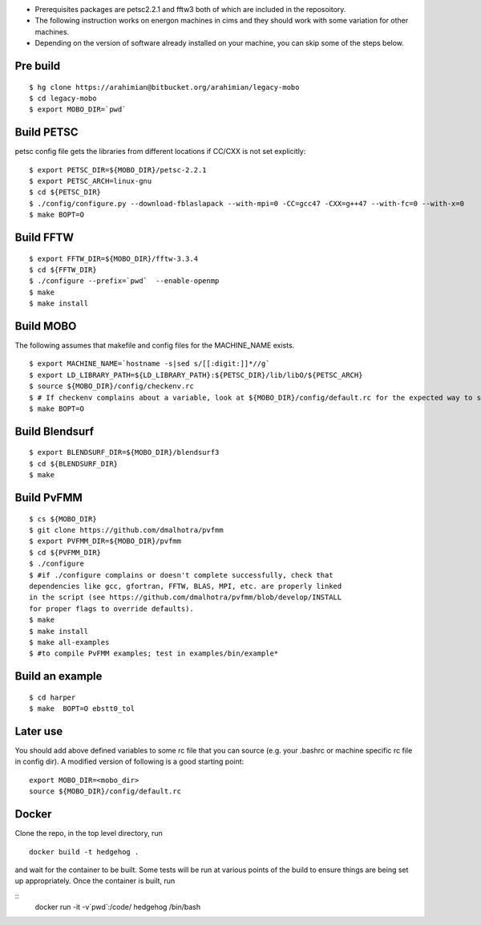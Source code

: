 * Prerequisites packages are petsc2.2.1 and fftw3 both of which are included in the reposoitory.
* The following instruction works on energon machines in cims and they should work with some variation for other machines.
* Depending on the version of software already installed on your machine, you can skip some of the steps below.

Pre build
-----------
::

  $ hg clone https://arahimian@bitbucket.org/arahimian/legacy-mobo
  $ cd legacy-mobo
  $ export MOBO_DIR=`pwd`

Build PETSC
-----------
petsc config file gets the libraries from different locations if CC/CXX is not set explicitly::

  $ export PETSC_DIR=${MOBO_DIR}/petsc-2.2.1
  $ export PETSC_ARCH=linux-gnu
  $ cd ${PETSC_DIR}
  $ ./config/configure.py --download-fblaslapack --with-mpi=0 -CC=gcc47 -CXX=g++47 --with-fc=0 --with-x=0
  $ make BOPT=O

Build FFTW
----------
::

  $ export FFTW_DIR=${MOBO_DIR}/fftw-3.3.4
  $ cd ${FFTW_DIR}
  $ ./configure --prefix=`pwd`  --enable-openmp
  $ make
  $ make install

Build MOBO
----------
The following assumes that makefile and config files for the MACHINE_NAME exists.
::

  $ export MACHINE_NAME=`hostname -s|sed s/[[:digit:]]*//g`
  $ export LD_LIBRARY_PATH=${LD_LIBRARY_PATH}:${PETSC_DIR}/lib/libO/${PETSC_ARCH}
  $ source ${MOBO_DIR}/config/checkenv.rc
  $ # If checkenv complains about a variable, look at ${MOBO_DIR}/config/default.rc for the expected way to set it.
  $ make BOPT=O

Build Blendsurf
---------------
::

    $ export BLENDSURF_DIR=${MOBO_DIR}/blendsurf3
    $ cd ${BLENDSURF_DIR}
    $ make

Build PvFMM
-----------
::
    
    $ cs ${MOBO_DIR}
    $ git clone https://github.com/dmalhotra/pvfmm
    $ export PVFMM_DIR=${MOBO_DIR}/pvfmm
    $ cd ${PVFMM_DIR}
    $ ./configure
    $ #if ./configure complains or doesn't complete successfully, check that
    dependencies like gcc, gfortran, FFTW, BLAS, MPI, etc. are properly linked
    in the script (see https://github.com/dmalhotra/pvfmm/blob/develop/INSTALL
    for proper flags to override defaults).
    $ make 
    $ make install
    $ make all-examples
    $ #to compile PvFMM examples; test in examples/bin/example*

Build an example
----------------
:: 

  $ cd harper
  $ make  BOPT=O ebstt0_tol

Later use
---------
You should add above defined variables to some rc file that you can source (e.g. your .bashrc or machine specific rc file in config dir). A modified version of following is a good starting point: ::

 export MOBO_DIR=<mobo_dir>
 source ${MOBO_DIR}/config/default.rc

Docker
------
Clone the repo, in the top level directory, run 
:: 
    docker build -t hedgehog .

and wait for the container to be built. Some tests will be run at various points
of the build to ensure things are being set up appropriately. Once the container is built, run

::
    docker run -it -v`pwd`:/code/ hedgehog /bin/bash
    
